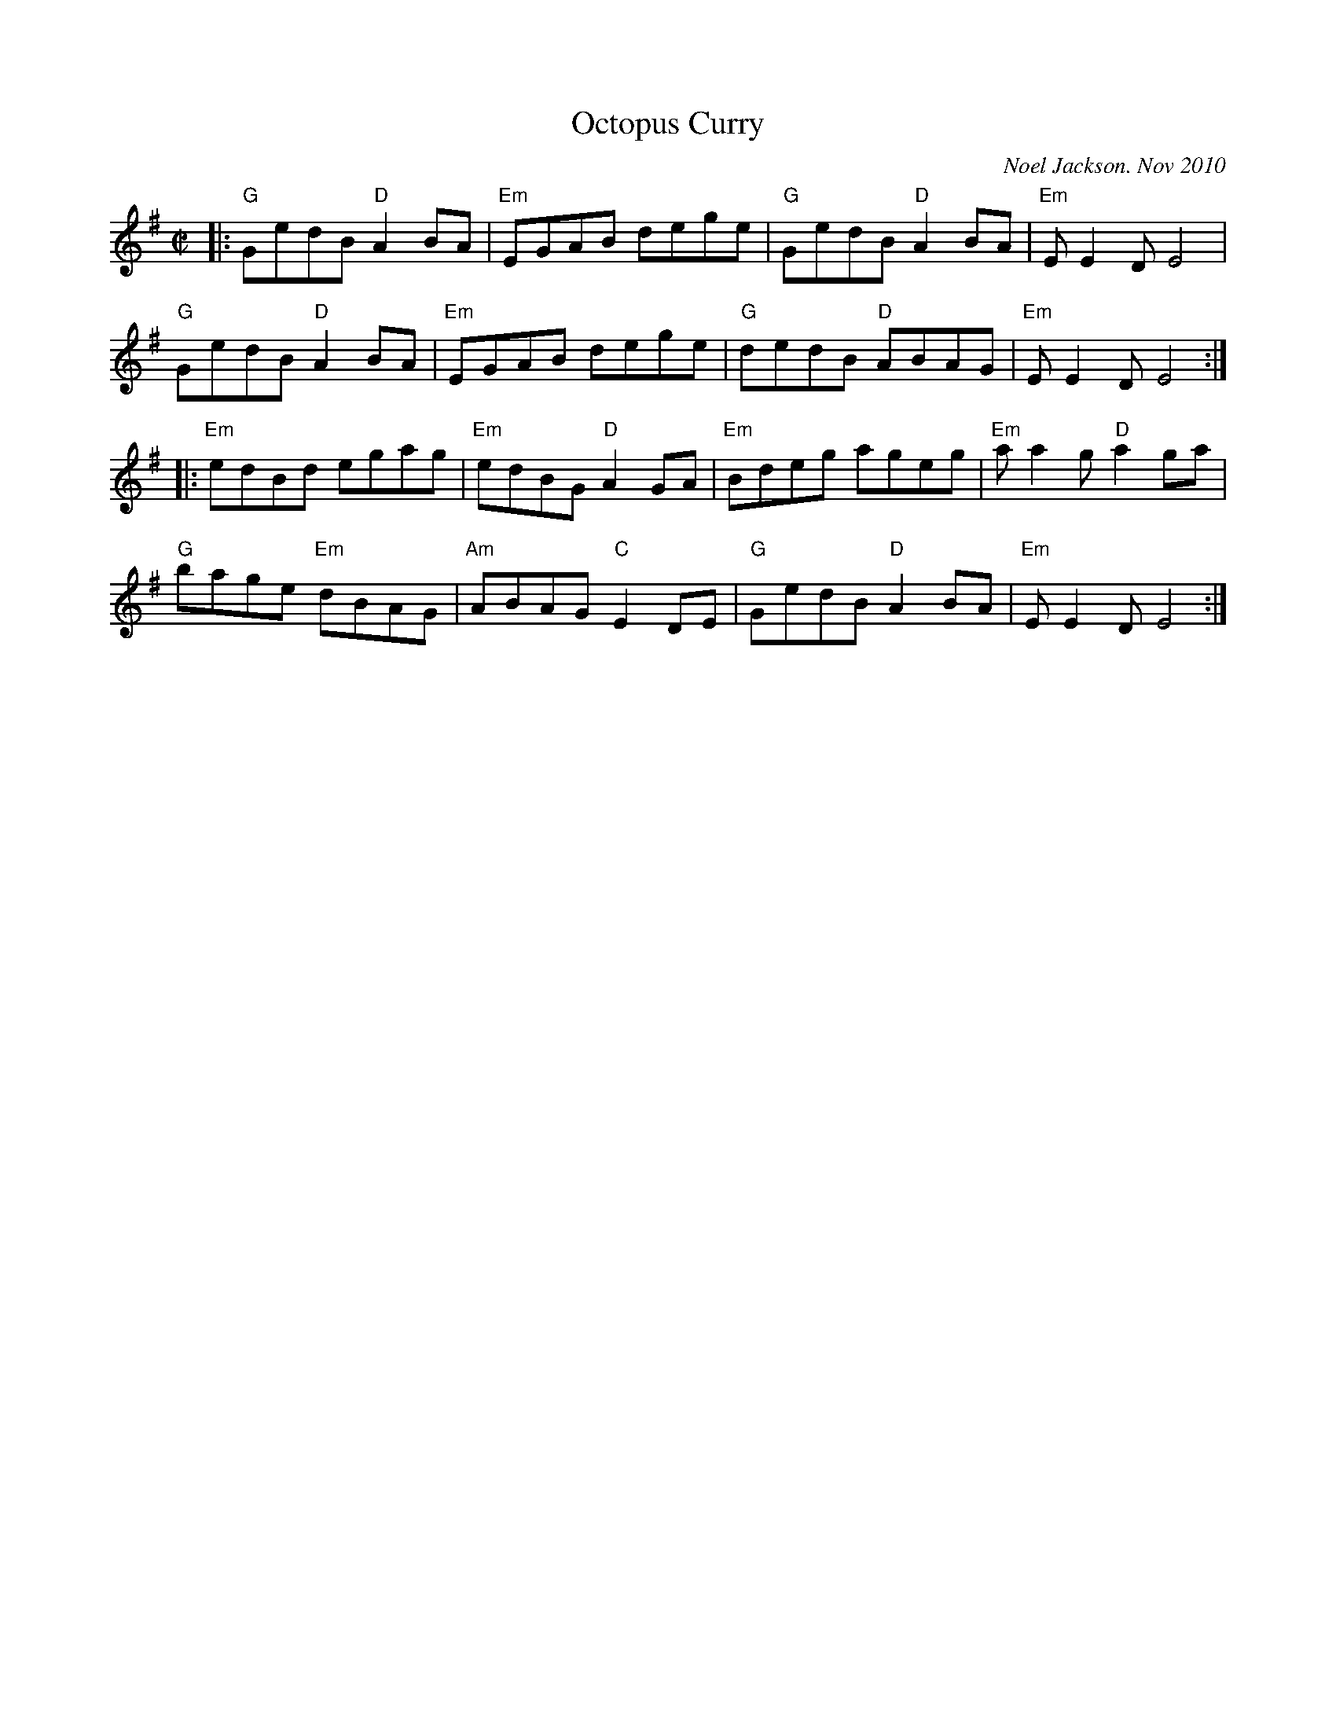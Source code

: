X:87
T: Octopus Curry
M:C|
L:1/8
C: Noel Jackson. Nov 2010
S:Noel <noelbats@onetel.com> tradtunes 2010-11-24
K: Em
|: "G"GedB  "D"A2BA |"Em"EGAB    dege | "G"GedB "D"A2BA |"Em"EE2D    E4   |
   "G"GedB  "D"A2BA |"Em"EGAB    dege | "G"dedB "D"ABAG |"Em"EE2D    E4  :|
|:"Em"edBd     egag |"Em"edBG "D"A2GA |"Em"Bdeg    ageg |"Em"aa2g "D"a2ga |
   "G"bage "Em"dBAG |"Am"ABAG "C"E2DE | "G"GedB "D"A2BA |"Em"EE2D    E4  :|

